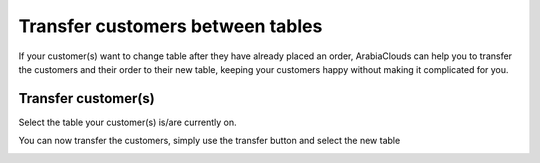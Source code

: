 =================================
Transfer customers between tables
=================================

If your customer(s) want to change table after they have already placed
an order, ArabiaClouds can help you to transfer the customers and their order to
their new table, keeping your customers happy without making it
complicated for you.

Transfer customer(s)
====================

Select the table your customer(s) is/are currently on.

.. image:: media/transfer01.png
    :align: center

You can now transfer the customers, simply use the transfer button and
select the new table

.. image:: media/transfer02.png
    :align: center
